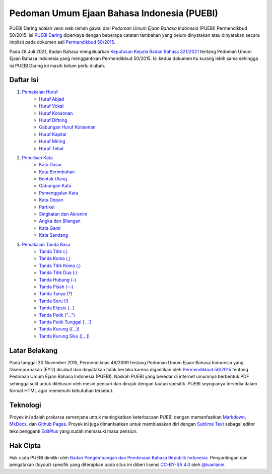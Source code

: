 ==============================
Pedoman Umum Ejaan Bahasa Indonesia (PUEBI)
==============================

PUEBI Daring adalah versi web ramah gawai dari *Pedoman Umum Ejaan Bahasa Indonesia* (PUEBI) Permendikbud 50/2015. Isi `PUEBI Daring <http://ivanlanin.github.io/puebi>`_ diperkaya dengan beberapa catatan tambahan yang belum dinyatakan atau dinyatakan secara implisit pada dokumen asli `Permendikbud 50/2015 <https://upload.wikimedia.org/wikipedia/commons/3/33/Peraturan_Menteri_Pendidikan_dan_Kebudayaan_Nomor_50_Tahun_2015_tentang_Pedoman_Umum_Ejaan_Bahasa_Indonesia.pdf>`_.

Pada 28 Juli 2021, Badan Bahasa mengeluarkan `Keputusan Kepala Badan Bahasa 321/2021 <https://badanbahasa.kikbud.go.id/lamanbahasa/sites/default/files/Salinan%20RKKB%20PUEBI.pdf>`_ tentang Pedoman Umum Ejaan Bahasa Indonesia yang menggantikan Permendikbud 50/2015. Isi kedua dokumen itu kurang lebih sama sehingga isi PUEBI Daring ini masih belum perlu diubah.

Daftar Isi
----------

1. `Pemakaian Huruf <huruf/index>`_
	- `Huruf Abjad <huruf/huruf-abjad>`_
	- `Huruf Vokal <huruf/huruf-vokal>`_
	- `Huruf Konsonan <huruf/huruf-konsonan>`_
	- `Huruf Diftong <huruf/huruf-diftong>`_
	- `Gabungan Huruf Konsonan <huruf/gabungan-huruf-konsonan>`_
	- `Huruf Kapital <huruf/huruf-kapital>`_
	- `Huruf Miring <huruf/huruf-miring>`_
	- `Huruf Tebal <huruf/huruf-tebal>`_
2. `Penulisan Kata <kata/index>`_
	- `Kata Dasar <kata/kata-dasar>`_
	- `Kata Berimbuhan <kata/kata-berimbuhan>`_
	- `Bentuk Ulang <kata/bentuk-ulang>`_
	- `Gabungan Kata <kata/gabungan-kata>`_
	- `Pemenggalan Kata <kata/pemenggalan-kata>`_
	- `Kata Depan <kata/kata-depan>`_
	- `Partikel <kata/partikel>`_
	- `Singkatan dan Akronim <kata/singkatan-dan-akronim>`_
	- `Angka dan Bilangan <kata/angka-dan-bilangan>`_
	- `Kata Ganti <kata/kata-ganti>`_
	- `Kata Sandang <kata/kata-sandang>`_
3. `Pemakaian Tanda Baca <tanda-baca/index>`_
	- `Tanda Titik (.) <tanda-baca/tanda-titik>`_
	- `Tanda Koma (,) <tanda-baca/tanda-koma>`_
	- `Tanda Titik Koma (;) <tanda-baca/tanda-titik-koma>`_
	- `Tanda Titik Dua (:) <tanda-baca/tanda-titik-dua>`_
	- `Tanda Hubung (-) <tanda-baca/tanda-hubung>`_
	- `Tanda Pisah (—) <tanda-baca/tanda-pisah>`_
	- `Tanda Tanya (?) <tanda-baca/tanda-tanya>`_
	- `Tanda Seru (!) <tanda-baca/tanda-seru>`_
	- `Tanda Elipsis (…) <tanda-baca/tanda-elipsis>`_
	- `Tanda Petik ("…") <tanda-baca/tanda-petik>`_
	- `Tanda Petik Tunggal ('…') <tanda-baca/tanda-petik-tunggal>`_
	- `Tanda Kurung ((…)) <tanda-baca/tanda-kurung>`_
	- `Tanda Kurung Siku ([…]) <tanda-baca/tanda-kurung-siku>`_


Latar Belakang
---------

Pada tanggal 30 November 2015, Permendiknas 46/2009 tentang Pedoman Umum Ejaan Bahasa Indonesia yang Disempurnakan (EYD) dicabut dan dinyatakan tidak berlaku karena digantikan oleh `Permendikbud 50/2015 <https://upload.wikimedia.org/wikipedia/commons/3/33/Peraturan_Menteri_Pendidikan_dan_Kebudayaan_Nomor_50_Tahun_2015_tentang_Pedoman_Umum_Ejaan_Bahasa_Indonesia.pdf>`_ tentang Pedoman Umum Ejaan Bahasa Indonesia (PUEBI). Naskah PUEBI yang beredar di internet umumnya berbentuk PDF sehingga sulit untuk ditelusuri oleh mesin pencari dan dirujuk dengan tautan spesifik. PUEBI seyogianya tersedia dalam format HTML agar memenuhi kebutuhan tersebut.

Teknologi
----------

Proyek ini adalah prakarsa semenjana untuk meningkatkan keterbacaan PUEBI dengan memanfaatkan `Markdown <http://daringfireball.net/projects/markdown/>`_, `MkDocs <http://www.mkdocs.org/>`_, dan `Github Pages <https://pages.github.com/>`_. Proyek ini juga dimanfaatkan untuk membiasakan diri dengan `Sublime Text <https://www.sublimetext.com/>`_ sebagai editor teks pengganti `EditPlus <https://www.editplus.com/>`_ yang sudah memasuki masa pensiun.

Hak Cipta
----------

Hak cipta PUEBI dimiliki oleh `Badan Pengembangan dan Pembinaan Bahasa Republik Indonesia <http://badanbahasa.kemdikbud.go.id/>`_. Penyuntingan dan pengatakan (*layout*) spesifik yang diterapkan pada situs ini diberi lisensi `CC-BY-SA 4.0 <https://creativecommons.org/licenses/by-sa/4.0/deed.id>`_ oleh `@ivanlanin <https://twitter.com/ivanlanin>`_.
